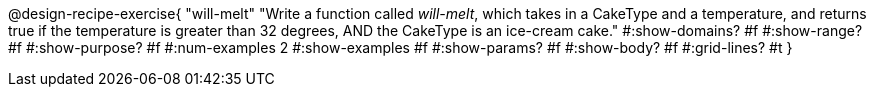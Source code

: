 @design-recipe-exercise{ 
  "will-melt"
    "Write a function called _will-melt_, which takes in a
    CakeType and a temperature, and returns true if the
    temperature is greater than 32 degrees, AND the CakeType is
    an ice-cream cake."
  #:show-domains? #f
  #:show-range? #f
  #:show-purpose? #f
  #:num-examples 2
  #:show-examples #f
  #:show-params? #f 
  #:show-body? #f 
  #:grid-lines? #t 
  }
